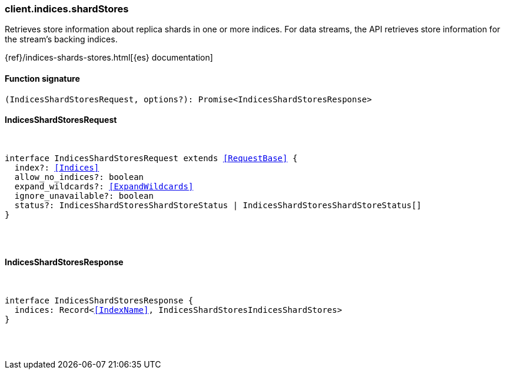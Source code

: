 [[reference-indices-shard_stores]]

////////
===========================================================================================================================
||                                                                                                                       ||
||                                                                                                                       ||
||                                                                                                                       ||
||        ██████╗ ███████╗ █████╗ ██████╗ ███╗   ███╗███████╗                                                            ||
||        ██╔══██╗██╔════╝██╔══██╗██╔══██╗████╗ ████║██╔════╝                                                            ||
||        ██████╔╝█████╗  ███████║██║  ██║██╔████╔██║█████╗                                                              ||
||        ██╔══██╗██╔══╝  ██╔══██║██║  ██║██║╚██╔╝██║██╔══╝                                                              ||
||        ██║  ██║███████╗██║  ██║██████╔╝██║ ╚═╝ ██║███████╗                                                            ||
||        ╚═╝  ╚═╝╚══════╝╚═╝  ╚═╝╚═════╝ ╚═╝     ╚═╝╚══════╝                                                            ||
||                                                                                                                       ||
||                                                                                                                       ||
||    This file is autogenerated, DO NOT send pull requests that changes this file directly.                             ||
||    You should update the script that does the generation, which can be found in:                                      ||
||    https://github.com/elastic/elastic-client-generator-js                                                             ||
||                                                                                                                       ||
||    You can run the script with the following command:                                                                 ||
||       npm run elasticsearch -- --version <version>                                                                    ||
||                                                                                                                       ||
||                                                                                                                       ||
||                                                                                                                       ||
===========================================================================================================================
////////

[discrete]
[[client.indices.shardStores]]
=== client.indices.shardStores

Retrieves store information about replica shards in one or more indices. For data streams, the API retrieves store information for the stream’s backing indices.

{ref}/indices-shards-stores.html[{es} documentation]

[discrete]
==== Function signature

[source,ts]
----
(IndicesShardStoresRequest, options?): Promise<IndicesShardStoresResponse>
----

[discrete]
==== IndicesShardStoresRequest

[pass]
++++
<pre>
++++
interface IndicesShardStoresRequest extends <<RequestBase>> {
  index?: <<Indices>>
  allow_no_indices?: boolean
  expand_wildcards?: <<ExpandWildcards>>
  ignore_unavailable?: boolean
  status?: IndicesShardStoresShardStoreStatus | IndicesShardStoresShardStoreStatus[]
}

[pass]
++++
</pre>
++++
[discrete]
==== IndicesShardStoresResponse

[pass]
++++
<pre>
++++
interface IndicesShardStoresResponse {
  indices: Record<<<IndexName>>, IndicesShardStoresIndicesShardStores>
}

[pass]
++++
</pre>
++++
